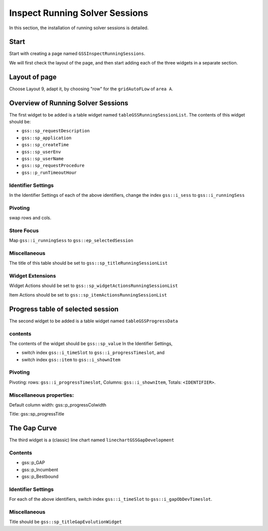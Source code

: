 Inspect Running Solver Sessions
=================================

In this section, the installation of running solver sessions is detailed.

Start
--------------------

Start with creating a page named ``GSSInspectRunningSessions``.

We will first check the layout of the page, and then start adding each of the three widgets in a separate section.

Layout of page
-----------------------

Choose Layout 9, adapt it, by choosing "row" for the ``gridAutoFLow`` of ``area A``.

Overview of Running Solver Sessions
------------------------------------

The first widget to be added is a table widget named ``tableGSSRunningSessionList``.
The contents of this widget should be:

* ``gss::sp_requestDescription``

* ``gss::sp_application``

* ``gss::sp_createTime``

* ``gss::sp_userEnv``

* ``gss::sp_userName``

* ``gss::sp_requestProcedure``

* ``gss::p_runTimeoutHour``


Identifier Settings
^^^^^^^^^^^^^^^^^^^^^^ 

In the Identifier Settings of each of the above identifiers, change the index ``gss::i_sess`` to ``gss::i_runningSess``

Pivoting
^^^^^^^^^^^^^^

swap rows and cols.

Store Focus
^^^^^^^^^^^^^^^^^^

Map ``gss::i_runningSess`` to ``gss::ep_selectedSession``



Miscellaneous
^^^^^^^^^^^^^^^^

The title of this table should be set to ``gss::sp_titleRunningSessionList``

Widget Extensions
^^^^^^^^^^^^^^^^^^^^^^^^^^ 

Widget Actions should be set to ``gss::sp_widgetActionsRunningSessionList``

Item Actions should be set to ``gss::sp_itemActionsRunningSessionList``

Progress table of selected session
------------------------------------

The second widget to be added is a table widget named ``tableGSSProgressData``

contents
^^^^^^^^^^^^

The contents of the widget should be ``gss::sp_value``
In the Identifier Settings, 

* switch index ``gss::i_timeSlot`` to ``gss::i_progressTimeslot``, and

* switch index ``gss::item`` to ``gss::i_shownItem``

Pivoting
^^^^^^^^^^^^

Pivoting: rows: ``gss::i_progressTimeslot``, Columns: ``gss::i_shownItem``, Totals: ``<IDENTIFIER>``.

Miscellaneous properties:
^^^^^^^^^^^^^^^^^^^^^^^^^^

Default column width: gss::p_progressColwidth

Title:  gss::sp_progressTitle

The Gap Curve
------------------

The third widget is a (classic) line chart named ``linechartGSSGapDevelopment``

Contents
^^^^^^^^^^

* gss::p_GAP

* gss::p_Incumbent

* gss::p_Bestbound

Identifier Settings
^^^^^^^^^^^^^^^^^^^^^^^^

For each of the above identifiers, switch index ``gss::i_timeSlot`` to ``gss::i_gapObDevTimeslot``.

Miscellaneous
^^^^^^^^^^^^^^^^^^

Title should be ``gss::sp_titleGapEvolutionWidget``
















